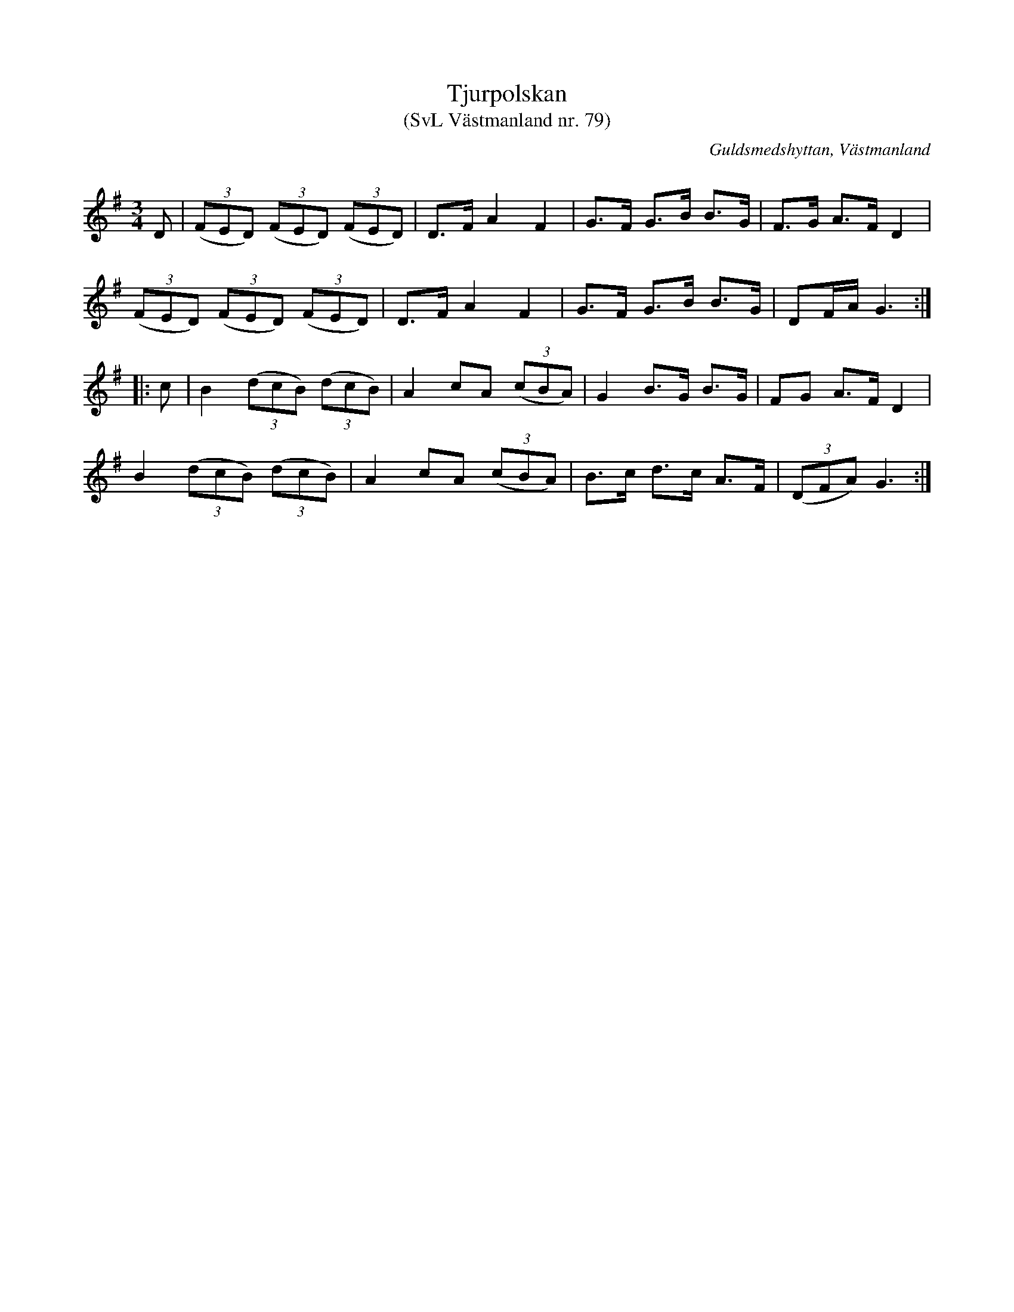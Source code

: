 %%abc-charset utf-8

X: 79
T: Tjurpolskan 
T: (SvL Västmanland nr. 79)
B: Svenska Låtar Västmanland nr 79
S: efter Johan Vilhelm Magnusson
S: efter Blinda Petter
R: Polska
O: Guldsmedshyttan, Västmanland
Q: 168
M: 3/4
L: 1/16
K: G
D2 | ((3F2E2D2) ((3F2E2D2) ((3F2E2D2) | D2>F2 A4 F4 | G2>F2 G2>B2 B2>G2 | F2>G2 A2>F2 D4 |
     ((3F2E2D2) ((3F2E2D2) ((3F2E2D2) | D2>F2 A4 F4 | G2>F2 G2>B2 B2>G2 | D2FA G6 :: 
c2 | B4 ((3d2c2B2) ((3d2c2B2) | A4 c2A2 ((3c2B2A2) | G4 B2>G2 B2>G2 | F2G2 A2>F2 D4 |
     B4 ((3d2c2B2) ((3d2c2B2) | A4 c2A2 ((3c2B2A2) | B2>c2 d2>c2 A2>F2 | ((3D2F2A2) G6 :|

